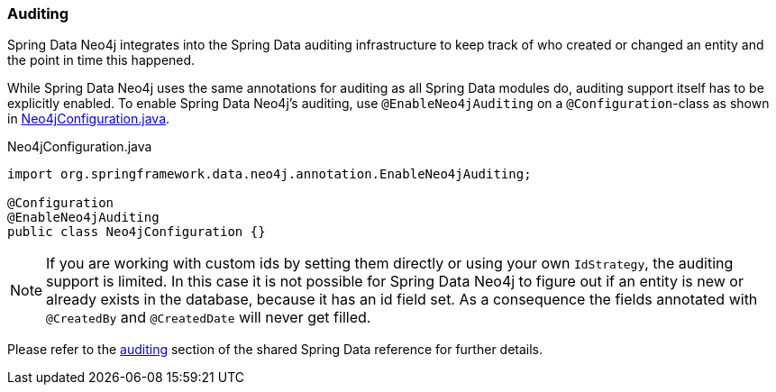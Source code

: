 [[reference_programming-auditing]]
=== Auditing

Spring Data Neo4j integrates into the Spring Data auditing infrastructure
to keep track of who created or changed an entity and the point in time this happened.

While Spring Data Neo4j uses the same annotations for auditing as all Spring Data modules do, auditing support itself has to be explicitly enabled.
To enable Spring Data Neo4j's auditing, use `@EnableNeo4jAuditing` on a `@Configuration`-class as shown in <<EnabledAuditing>>.

[source,java]
[[EnabledAuditing]]
.Neo4jConfiguration.java
----
import org.springframework.data.neo4j.annotation.EnableNeo4jAuditing;

@Configuration
@EnableNeo4jAuditing
public class Neo4jConfiguration {}
----

[NOTE]
If you are working with custom ids by setting them directly or using your own `IdStrategy`, the auditing support is limited.
In this case it is not possible for Spring Data Neo4j to figure out if an entity is new or already exists in the database,
because it has an id field set.
As a consequence the fields annotated with `@CreatedBy` and `@CreatedDate` will never get filled.

Please refer to the <<auditing,auditing>> section of the shared Spring Data reference for further details.
